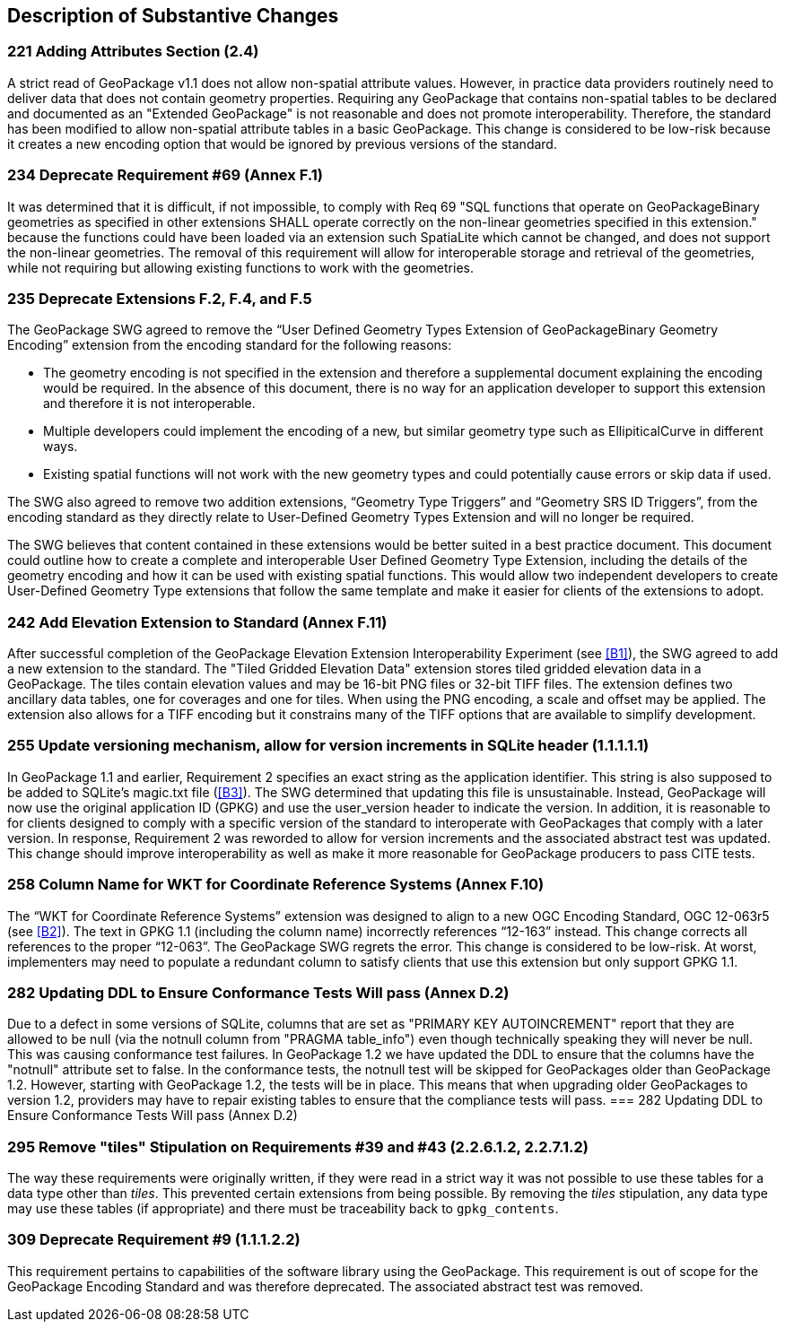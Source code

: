 [[Clause_Substantive]]
== Description of Substantive Changes

=== 221 Adding Attributes Section (2.4)
A strict read of GeoPackage v1.1 does not allow non-spatial attribute values. However, in practice data providers routinely need to deliver data that does not contain geometry properties. Requiring any GeoPackage that contains non-spatial tables to be declared and documented as an "Extended GeoPackage" is not reasonable and does not promote interoperability. Therefore, the standard has been modified to allow non-spatial attribute tables in a basic GeoPackage. This change is considered to be low-risk because it creates a new encoding option that would be ignored by previous versions of the standard.

=== 234 Deprecate Requirement #69 (Annex F.1)
It was determined that it is difficult, if not impossible, to comply with Req 69 "SQL functions that operate on GeoPackageBinary geometries as specified in other extensions SHALL operate correctly on the non-linear geometries specified in this extension." because the functions could have been loaded via an extension such SpatiaLite which cannot be changed, and does not support the non-linear geometries. The removal of this requirement will allow for interoperable storage and retrieval of the geometries, while not requiring but allowing existing functions to work with the geometries.

=== 235 Deprecate Extensions F.2, F.4, and F.5
The GeoPackage SWG agreed to remove the “User Defined Geometry Types Extension of GeoPackageBinary Geometry Encoding” extension from the encoding standard for the following reasons:

* The geometry encoding is not specified in the extension and therefore a supplemental document explaining the encoding would be required. In the absence of this document, there is no way for an application developer to support this extension and therefore it is not interoperable.
* Multiple developers could implement the encoding of a new, but similar geometry type such as EllipiticalCurve in different ways.
* Existing spatial functions will not work with the new geometry types and could potentially cause errors or skip data if used.

The SWG also agreed to remove two addition extensions, “Geometry Type Triggers” and “Geometry SRS ID Triggers”, from the encoding standard as they directly relate to User-Defined Geometry Types Extension and will no longer be required.

The SWG believes that content contained in these extensions would be better suited in a best practice document. This document could outline how to create a complete and interoperable User Defined Geometry Type Extension, including the details of the geometry encoding and how it can be used with existing spatial functions. This would allow two independent developers to create User-Defined Geometry Type extensions that follow the same template and make it easier for clients of the extensions to adopt.

=== 242 Add Elevation Extension to Standard (Annex F.11)
After successful completion of the GeoPackage Elevation Extension Interoperability Experiment (see <<B1>>), the SWG agreed to add a new extension to the standard. The "Tiled Gridded Elevation Data" extension stores tiled gridded elevation data in a GeoPackage. The tiles contain elevation values and may be 16-bit PNG files or 32-bit TIFF files. The extension defines two ancillary data tables, one for coverages and one for tiles. When using the PNG encoding, a scale and offset may be applied. The extension also allows for a TIFF encoding but it constrains many of the TIFF options that are available to simplify development. 

=== 255 Update versioning mechanism, allow for version increments in SQLite header (1.1.1.1.1)
In GeoPackage 1.1 and earlier, Requirement 2 specifies an exact string as the application identifier. This string is also supposed to be added to SQLite's magic.txt file (<<B3>>). The SWG determined that updating this file is unsustainable. Instead, GeoPackage will now use the original application ID (GPKG) and use the user_version header to indicate the version.
In addition, it is reasonable to for clients designed to comply with a specific version of the standard to interoperate with GeoPackages that comply with a later version. In response, Requirement 2 was reworded to allow for version increments and the associated abstract test was updated. This change should improve interoperability as well as make it more reasonable for GeoPackage producers to pass CITE tests.

=== 258 Column Name for WKT for Coordinate Reference Systems (Annex F.10)
The “WKT for Coordinate Reference Systems” extension was designed to align to a new OGC Encoding Standard, OGC 12-063r5 (see <<B2>>). The text in GPKG 1.1 (including the column name) incorrectly references “12-163” instead. This change corrects all references to the proper “12-063”. The GeoPackage SWG regrets the error. This change is considered to be low-risk. At worst, implementers may need to populate a redundant column to satisfy clients that use this extension but only support GPKG 1.1.

=== 282 Updating DDL to Ensure Conformance Tests Will pass (Annex D.2)
Due to a defect in some versions of SQLite, columns that are set as "PRIMARY KEY AUTOINCREMENT" report that they are allowed to be null (via the notnull column from "PRAGMA table_info") even though technically speaking they will never be null. This was causing conformance test failures. In GeoPackage 1.2 we have updated the DDL to ensure that the columns have the "notnull" attribute set to false. In the conformance tests, the notnull test will be skipped for GeoPackages older than GeoPackage 1.2. However, starting with GeoPackage 1.2, the tests will be in place. This means that when upgrading older GeoPackages to version 1.2, providers may have to repair existing tables to ensure that the compliance tests will pass. === 282 Updating DDL to Ensure Conformance Tests Will pass (Annex D.2)

=== 295 Remove "tiles" Stipulation on Requirements #39 and #43 (2.2.6.1.2, 2.2.7.1.2)
The way these requirements were originally written, if they were read in a strict way it was not possible to use these tables for a data type other than _tiles_. This prevented certain extensions from being possible. By removing the _tiles_ stipulation, any data type may use these tables (if appropriate) and there must be traceability back to `gpkg_contents`. 

=== 309 Deprecate Requirement #9 (1.1.1.2.2)
This requirement pertains to capabilities of the software library using the GeoPackage. This requirement is out of scope for the GeoPackage Encoding Standard and was therefore deprecated. The associated abstract test was removed.

